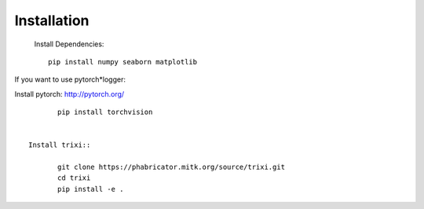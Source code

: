Installation
============
 Install Dependencies::

	pip install numpy seaborn matplotlib


If you want to use pytorch*logger:

Install pytorch: http://pytorch.org/

::

	pip install torchvision


 Install trixi::

	git clone https://phabricator.mitk.org/source/trixi.git
	cd trixi
	pip install -e .

